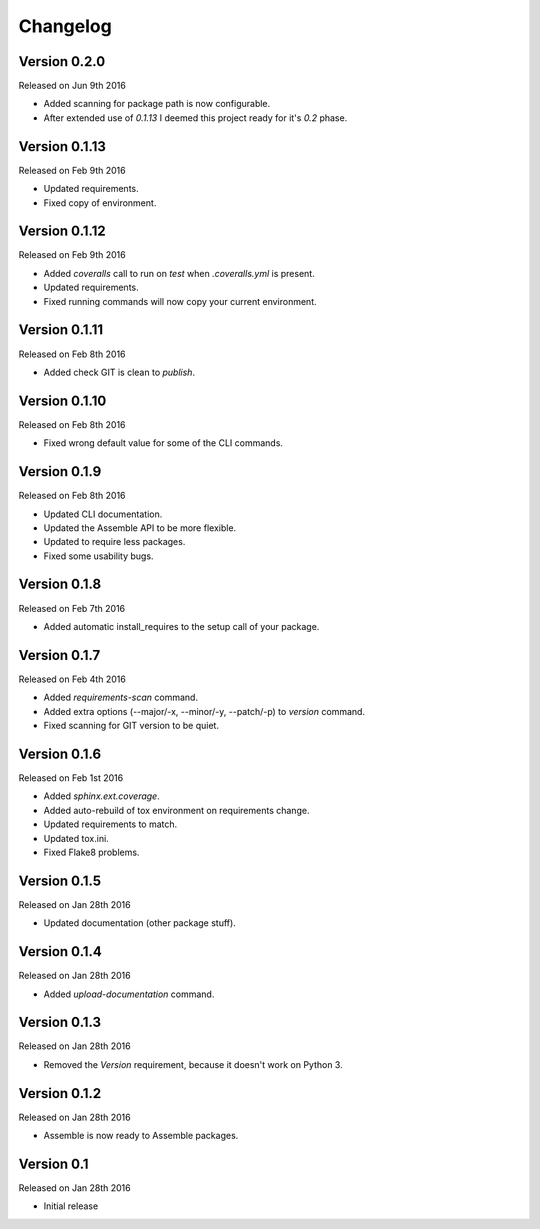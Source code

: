 Changelog
=========


Version 0.2.0
-------------

Released on Jun 9th 2016

- Added scanning for package path is now configurable.
- After extended use of `0.1.13` I deemed this project ready for it's `0.2` phase.

Version 0.1.13
--------------

Released on Feb 9th 2016

- Updated requirements.
- Fixed copy of environment.

Version 0.1.12
--------------

Released on Feb 9th 2016

- Added `coveralls` call to run on `test` when *.coveralls.yml* is present.
- Updated requirements.
- Fixed running commands will now copy your current environment.

Version 0.1.11
--------------

Released on Feb 8th 2016

- Added check GIT is clean to `publish`.

Version 0.1.10
--------------

Released on Feb 8th 2016

- Fixed wrong default value for some of the CLI commands.

Version 0.1.9
-------------

Released on Feb 8th 2016

- Updated CLI documentation.
- Updated the Assemble API to be more flexible.
- Updated to require less packages.
- Fixed some usability bugs.

Version 0.1.8
-------------

Released on Feb 7th 2016

- Added automatic install_requires to the setup call of your package.

Version 0.1.7
-------------

Released on Feb 4th 2016

- Added `requirements-scan` command.
- Added extra options (--major/-x, --minor/-y, --patch/-p) to `version` command.
- Fixed scanning for GIT version to be quiet.


Version 0.1.6
-------------

Released on Feb 1st 2016

- Added `sphinx.ext.coverage`.
- Added auto-rebuild of tox environment on requirements change.
- Updated requirements to match.
- Updated tox.ini.
- Fixed Flake8 problems.

Version 0.1.5
-------------

Released on Jan 28th 2016

- Updated documentation (other package stuff).

Version 0.1.4
-------------

Released on Jan 28th 2016

- Added `upload-documentation` command.

Version 0.1.3
-------------

Released on Jan 28th 2016

- Removed the `Version` requirement, because it doesn't work on Python 3.


Version 0.1.2
-------------

Released on Jan 28th 2016

- Assemble is now ready to Assemble packages.

Version 0.1
-----------

Released on Jan 28th 2016

- Initial release
